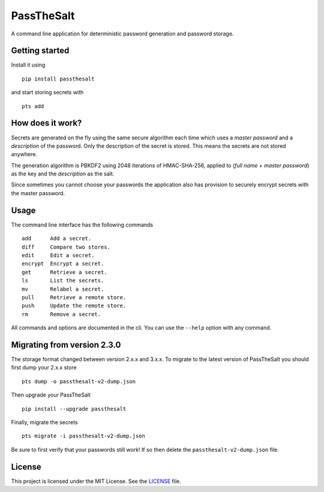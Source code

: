 PassTheSalt
=============

.. image:: https://img.shields.io/pypi/v/passthesalt.svg?style=flat-square
    :target: https://pypi.org/project/passthesalt/
    :alt: PyPI Version

.. image:: https://img.shields.io/travis/rossmacarthur/passthesalt/master.svg?style=flat-square
    :target: https://travis-ci.org/rossmacarthur/passthesalt
    :alt: Build Status

.. image:: https://img.shields.io/codecov/c/github/rossmacarthur/passthesalt/master.svg?style=flat-square
    :target: https://codecov.io/gh/rossmacarthur/passthesalt
    :alt: Code Coverage

A command line application for deterministic password generation and password
storage.

Getting started
---------------

Install it using

::

    pip install passthesalt

and start storing secrets with

::

    pts add

How does it work?
-----------------

Secrets are generated on the fly using the same secure algorithm each time which
uses a *master password* and a *description* of the password. Only the
description of the secret is stored. This means the secrets are not stored
anywhere.

The generation algorithm is PBKDF2 using 2048 iterations of HMAC-SHA-256,
applied to (*full name* + *master password*) as the key and the *description* as
the salt.

Since sometimes you cannot choose your passwords the application also has
provision to securely encrypt secrets with the master password.

Usage
-----

The command line interface has the following commands

::

    add      Add a secret.
    diff     Compare two stores.
    edit     Edit a secret.
    encrypt  Encrypt a secret.
    get      Retrieve a secret.
    ls       List the secrets.
    mv       Relabel a secret.
    pull     Retrieve a remote store.
    push     Update the remote store.
    rm       Remove a secret.

All commands and options are documented in the cli. You can use the ``--help``
option with any command.

Migrating from version 2.3.0
----------------------------

The storage format changed between version 2.x.x and 3.x.x. To migrate to the
latest version of PassTheSalt you should first dump your 2.x.x store

::

    pts dump -o passthesalt-v2-dump.json

Then upgrade your PassTheSalt

::

    pip install --upgrade passthesalt

Finally, migrate the secrets

::

    pts migrate -i passthesalt-v2-dump.json

Be sure to first verify that your passwords still work! If so then delete the
``passthesalt-v2-dump.json`` file.

License
-------

This project is licensed under the MIT License. See the `LICENSE`_ file.

.. _LICENSE: LICENSE
